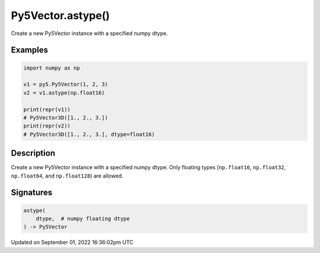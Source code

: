 Py5Vector.astype()
==================

Create a new Py5Vector instance with a specified numpy dtype.

Examples
--------

.. raw:: html

    <div class="example-table">

.. raw:: html

    <div class="example-row"><div class="example-cell-image">

.. raw:: html

    </div><div class="example-cell-code">

.. code:: python

    import numpy as np

    v1 = py5.Py5Vector(1, 2, 3)
    v2 = v1.astype(np.float16)

    print(repr(v1))
    # Py5Vector3D([1., 2., 3.])
    print(repr(v2))
    # Py5Vector3D([1., 2., 3.], dtype=float16)

.. raw:: html

    </div></div>

.. raw:: html

    </div>

Description
-----------

Create a new Py5Vector instance with a specified numpy dtype. Only floating types (``np.float16``, ``np.float32``, ``np.float64``, and ``np.float128``) are allowed.

Signatures
----------

.. code:: python

    astype(
        dtype,  # numpy floating dtype
    ) -> Py5Vector

Updated on September 01, 2022 16:36:02pm UTC

